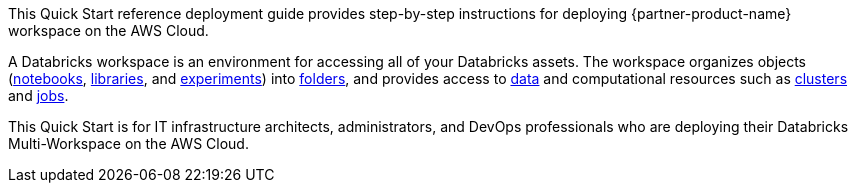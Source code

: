 // Replace the content in <>
// Identify your target audience and explain how/why they would use this Quick Start.
//Avoid borrowing text from third-party websites (copying text from AWS service documentation is fine). Also, avoid marketing-speak, focusing instead on the technical aspect.

This Quick Start reference deployment guide provides step-by-step instructions for deploying {partner-product-name} workspace on the AWS Cloud.

A Databricks workspace is an environment for accessing all of your Databricks assets. The workspace organizes objects (https://docs.databricks.com/workspace/workspace-assets.html#ws-notebooks[notebooks^], https://docs.databricks.com/workspace/workspace-assets.html#ws-libraries[libraries^], and https://docs.databricks.com/applications/mlflow/tracking.html#mlflow-experiments[experiments^]) into https://docs.databricks.com/workspace/workspace-objects.html#folders[folders^], and provides access to https://docs.databricks.com/data/index.html#data[data^] and computational resources such as https://docs.databricks.com/workspace/workspace-assets.html#ws-clusters[clusters^] and https://docs.databricks.com/workspace/workspace-assets.html#ws-jobs[jobs^].

This Quick Start is for IT infrastructure architects, administrators, and DevOps professionals who are deploying their Databricks Multi-Workspace on the AWS Cloud.

